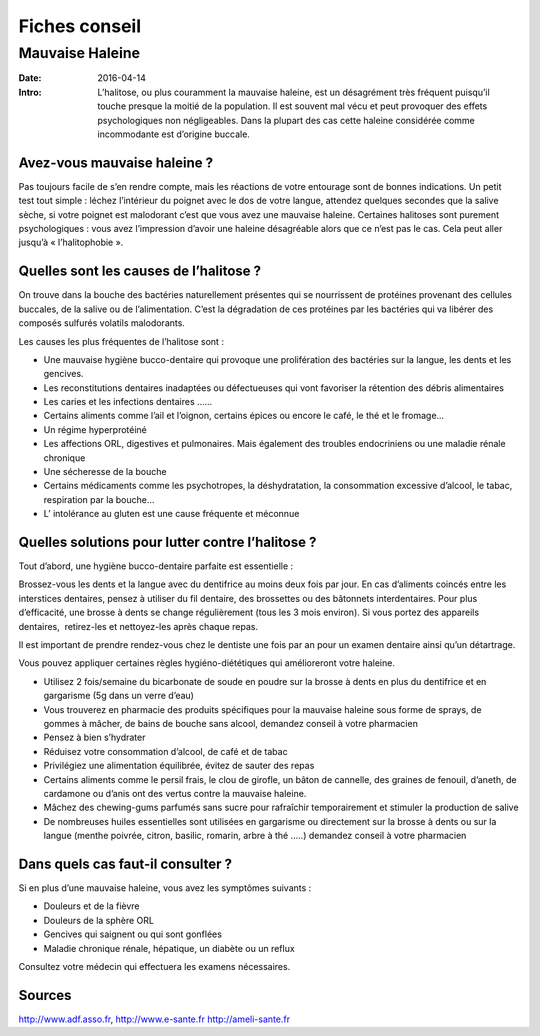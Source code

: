 Fiches conseil
##############

Mauvaise Haleine
================

:Date: 2016-04-14
:Intro:  L’halitose, ou plus couramment la mauvaise haleine, est un désagrément 
  très fréquent puisqu’il touche presque la moitié de la population. Il est 
  souvent mal vécu et peut provoquer des effets psychologiques non négligeables. 
  Dans la plupart des cas cette haleine considérée comme incommodante est 
  d’origine buccale. 

Avez-vous mauvaise haleine ?
----------------------------

Pas toujours facile de s’en rendre compte, mais les réactions de votre entourage
sont de bonnes indications.
Un petit test tout simple : léchez l’intérieur du poignet avec le dos de votre
langue, attendez quelques secondes que la salive sèche, si votre poignet est
malodorant c’est que vous avez une mauvaise haleine.
Certaines halitoses sont purement psychologiques : vous avez l’impression
d’avoir une haleine désagréable alors que ce n’est pas le cas. Cela peut aller
jusqu’à « l’halitophobie ».


Quelles sont les causes de l’halitose ?
---------------------------------------

On trouve dans la bouche des bactéries naturellement présentes qui se
nourrissent de protéines provenant des cellules buccales, de la salive ou de
l’alimentation.
C’est la dégradation de ces protéines par les bactéries qui va libérer des
composés sulfurés volatils malodorants.

Les causes les plus fréquentes de l’halitose sont :

- Une mauvaise hygiène bucco-dentaire qui provoque une prolifération des
  bactéries sur la langue, les dents et les gencives.
- Les reconstitutions dentaires inadaptées ou défectueuses qui vont favoriser
  la rétention des débris alimentaires
- Les caries et les infections dentaires ……
- Certains aliments comme l’ail et l’oignon, certains épices ou encore le café,
  le thé et le fromage…
- Un régime hyperprotéiné
- Les affections ORL, digestives et pulmonaires. Mais également des troubles
  endocriniens ou une maladie rénale chronique
- Une sécheresse de la bouche
- Certains médicaments comme les psychotropes, la déshydratation, la
  consommation excessive d’alcool, le tabac, respiration par la bouche…
- L’ intolérance au gluten est une cause fréquente et méconnue

Quelles solutions pour lutter contre l’halitose ?
-------------------------------------------------

Tout d’abord, une hygiène bucco-dentaire parfaite est essentielle :

Brossez-vous les dents et la langue avec du dentifrice au moins deux fois par
jour.
En cas d’aliments coincés entre les interstices dentaires, pensez à utiliser
du fil dentaire, des brossettes ou des bâtonnets interdentaires.
Pour plus d’efficacité, une brosse à dents se change régulièrement (tous les 3
mois environ).
Si vous portez des appareils dentaires,  retirez-les et nettoyez-les après
chaque repas.

Il est important de prendre rendez-vous chez le dentiste une fois par an pour
un examen dentaire ainsi qu’un détartrage.

Vous pouvez appliquer certaines règles hygiéno-diététiques qui amélioreront
votre haleine.

- Utilisez 2 fois/semaine du bicarbonate de soude en poudre sur la brosse à
  dents en plus du dentifrice et en gargarisme (5g dans un verre d’eau)
- Vous trouverez en pharmacie des produits spécifiques pour la mauvaise haleine
  sous forme de sprays, de gommes à mâcher, de bains de bouche sans alcool,
  demandez conseil à votre pharmacien
- Pensez à bien s’hydrater
- Réduisez votre consommation d’alcool, de café et de tabac
- Privilégiez une alimentation équilibrée, évitez de sauter des repas
- Certains aliments comme le persil frais, le clou de girofle, un bâton de
  cannelle, des graines de fenouil, d’aneth, de cardamone ou d’anis ont des
  vertus contre la mauvaise haleine.
- Mâchez des chewing-gums parfumés sans sucre pour rafraîchir temporairement et
  stimuler la production de salive  
- De nombreuses huiles essentielles sont utilisées en gargarisme ou directement
  sur la brosse à dents ou sur la langue (menthe poivrée, citron, basilic,
  romarin, arbre à thé …..) demandez conseil à votre pharmacien


Dans quels cas faut-il consulter ?
----------------------------------

Si en plus d’une mauvaise haleine, vous avez les symptômes suivants :

- Douleurs et de la fièvre
- Douleurs de la sphère ORL
- Gencives qui saignent ou qui sont gonflées
- Maladie chronique rénale, hépatique, un diabète ou un reflux

Consultez votre médecin qui effectuera les examens nécessaires.



Sources
-------
http://www.adf.asso.fr,
http://www.e-sante.fr
http://ameli-sante.fr



